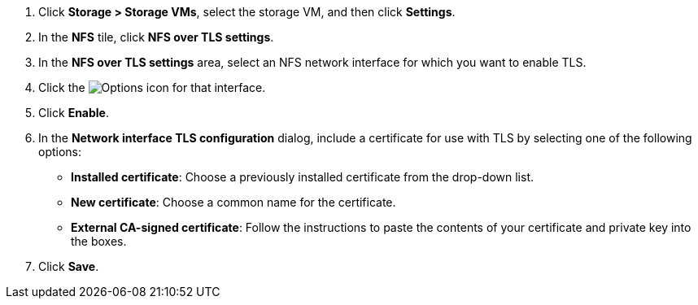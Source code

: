 . Click *Storage > Storage VMs*, select the storage VM, and then click *Settings*.
. In the *NFS* tile, click *NFS over TLS settings*.
. In the *NFS over TLS settings* area, select an NFS network interface for which you want to enable TLS. 
. Click the image:icon_kabob.gif[Options icon] for that interface.
. Click *Enable*.
. In the *Network interface TLS configuration* dialog, include a certificate for use with TLS by selecting one of the following options:
+
* *Installed certificate*: Choose a previously installed certificate from the drop-down list.
* *New certificate*: Choose a common name for the certificate.
* *External CA-signed certificate*: Follow the instructions to paste the contents of your certificate and private key into the boxes.
. Click *Save*.
